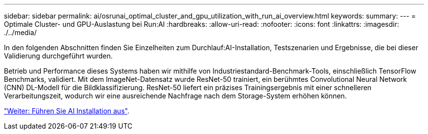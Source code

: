 ---
sidebar: sidebar 
permalink: ai/osrunai_optimal_cluster_and_gpu_utilization_with_run_ai_overview.html 
keywords:  
summary:  
---
= Optimale Cluster- und GPU-Auslastung bei Run:AI
:hardbreaks:
:allow-uri-read: 
:nofooter: 
:icons: font
:linkattrs: 
:imagesdir: ./../media/


[role="lead"]
In den folgenden Abschnitten finden Sie Einzelheiten zum Durchlauf:AI-Installation, Testszenarien und Ergebnisse, die bei dieser Validierung durchgeführt wurden.

Betrieb und Performance dieses Systems haben wir mithilfe von Industriestandard-Benchmark-Tools, einschließlich TensorFlow Benchmarks, validiert. Mit dem ImageNet-Datensatz wurde ResNet-50 trainiert, ein berühmtes Convolutional Neural Network (CNN) DL-Modell für die Bildklassifizierung. ResNet-50 liefert ein präzises Trainingsergebnis mit einer schnelleren Verarbeitungszeit, wodurch wir eine ausreichende Nachfrage nach dem Storage-System erhöhen können.

link:osrunai_run_ai_installation.html["Weiter: Führen Sie AI Installation aus"].
